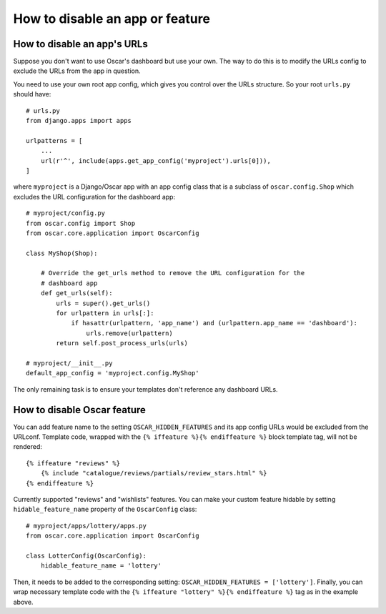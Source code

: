 ================================
How to disable an app or feature
================================

How to disable an app's URLs
============================

Suppose you don't want to use Oscar's dashboard but use your own.  The way to do
this is to modify the URLs config to exclude the URLs from the app in question.

You need to use your own root app config, which gives you control over the URLs
structure.  So your root ``urls.py`` should have::

    # urls.py
    from django.apps import apps

    urlpatterns = [
        ...
        url(r'^', include(apps.get_app_config('myproject').urls[0])),
    ]

where ``myproject`` is a Django/Oscar app with an app config class that is a
subclass of ``oscar.config.Shop`` which excludes the URL configuration for
the dashboard app::

    # myproject/config.py
    from oscar.config import Shop
    from oscar.core.application import OscarConfig

    class MyShop(Shop):

        # Override the get_urls method to remove the URL configuration for the
        # dashboard app
        def get_urls(self):
            urls = super().get_urls()
            for urlpattern in urls[:]:
                if hasattr(urlpattern, 'app_name') and (urlpattern.app_name == 'dashboard'):
                    urls.remove(urlpattern)
            return self.post_process_urls(urls)

    # myproject/__init__.py
    default_app_config = 'myproject.config.MyShop'

The only remaining task is to ensure your templates don't reference any
dashboard URLs.

How to disable Oscar feature
============================

You can add feature name to the setting ``OSCAR_HIDDEN_FEATURES`` and its app
config URLs would be excluded from the URLconf. Template code, wrapped with the
``{% iffeature %}{% endiffeature %}`` block template tag, will not be rendered::

    {% iffeature "reviews" %}
        {% include "catalogue/reviews/partials/review_stars.html" %}
    {% endiffeature %}

Currently supported "reviews" and "wishlists" features. You can make your custom feature
hidable by setting ``hidable_feature_name`` property of the ``OscarConfig`` class::

    # myproject/apps/lottery/apps.py
    from oscar.core.application import OscarConfig

    class LotterConfig(OscarConfig):
        hidable_feature_name = 'lottery'


Then, it needs to be added to the corresponding setting: ``OSCAR_HIDDEN_FEATURES = ['lottery']``.
Finally, you can wrap necessary template code with the ``{% iffeature "lottery" %}{% endiffeature %}``
tag as in the example above.
